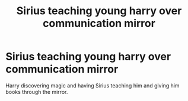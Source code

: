 #+TITLE: Sirius teaching young harry over communication mirror

* Sirius teaching young harry over communication mirror
:PROPERTIES:
:Author: TL294
:Score: 35
:DateUnix: 1609200468.0
:DateShort: 2020-Dec-29
:FlairText: What's That Fic?
:END:
Harry discovering magic and having Sirius teaching him and giving him books through the mirror.

